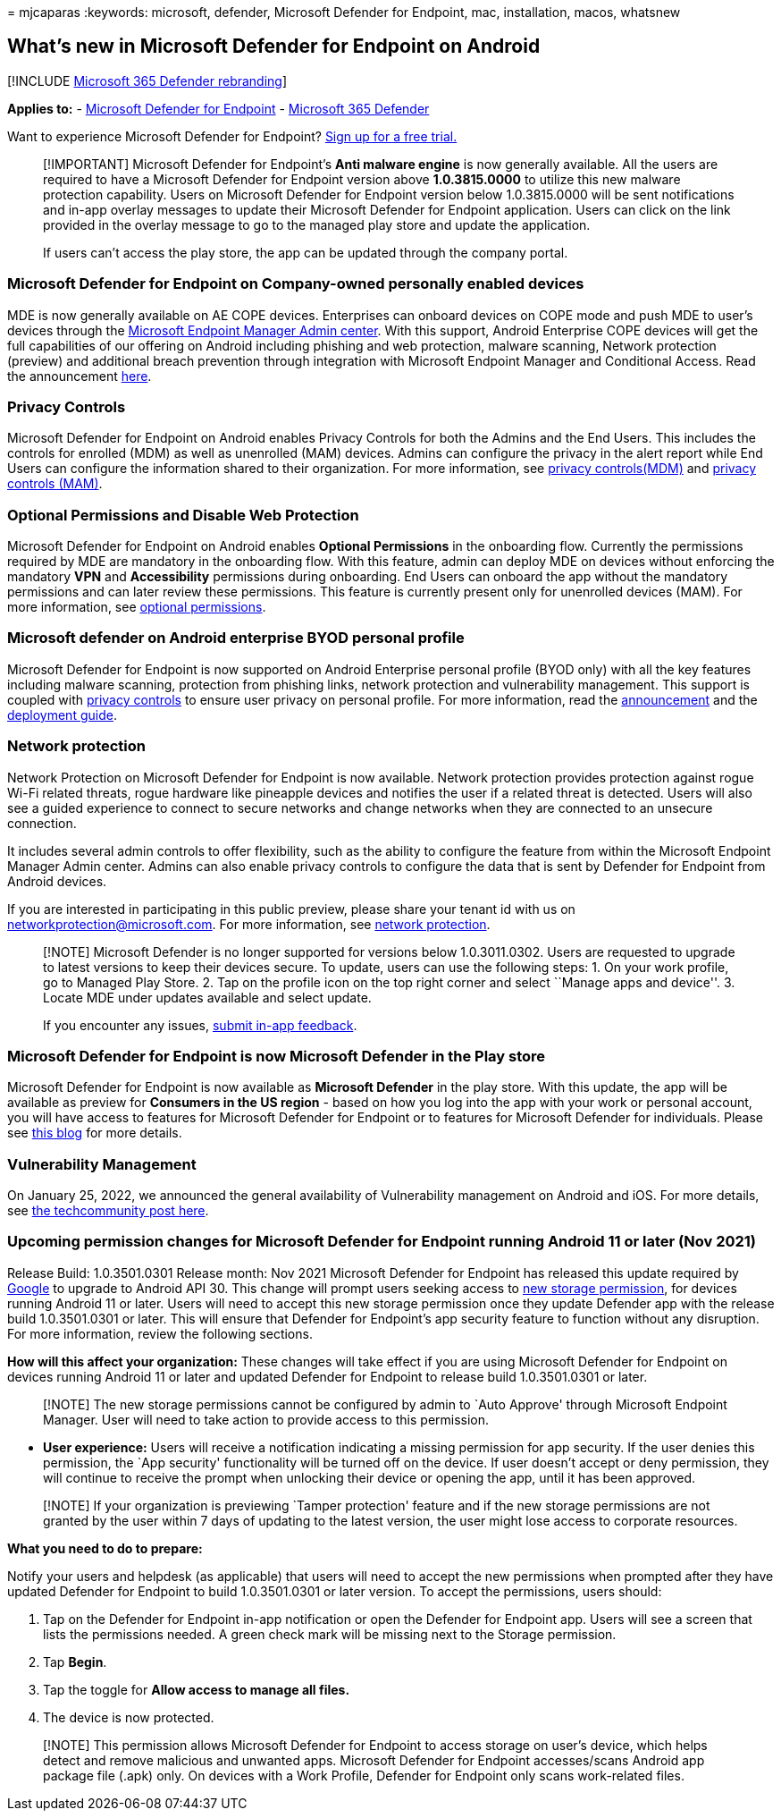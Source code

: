 = 
mjcaparas
:keywords: microsoft, defender, Microsoft Defender for Endpoint, mac,
installation, macos, whatsnew

== What’s new in Microsoft Defender for Endpoint on Android

{empty}[!INCLUDE link:../../includes/microsoft-defender.md[Microsoft 365
Defender rebranding]]

*Applies to:* -
https://go.microsoft.com/fwlink/p/?linkid=2154037[Microsoft Defender for
Endpoint] - https://go.microsoft.com/fwlink/?linkid=2118804[Microsoft
365 Defender]

Want to experience Microsoft Defender for Endpoint?
https://signup.microsoft.com/create-account/signup?products=7f379fee-c4f9-4278-b0a1-e4c8c2fcdf7e&ru=https://aka.ms/MDEp2OpenTrial?ocid=docs-wdatp-exposedapis-abovefoldlink[Sign
up for a free trial.]

____
[!IMPORTANT] Microsoft Defender for Endpoint’s *Anti malware engine* is
now generally available. All the users are required to have a Microsoft
Defender for Endpoint version above *1.0.3815.0000* to utilize this new
malware protection capability. Users on Microsoft Defender for Endpoint
version below 1.0.3815.0000 will be sent notifications and in-app
overlay messages to update their Microsoft Defender for Endpoint
application. Users can click on the link provided in the overlay message
to go to the managed play store and update the application.

If users can’t access the play store, the app can be updated through the
company portal.
____

=== Microsoft Defender for Endpoint on Company-owned personally enabled devices

MDE is now generally available on AE COPE devices. Enterprises can
onboard devices on COPE mode and push MDE to user’s devices through the
https://endpoint.microsoft.com[Microsoft Endpoint Manager Admin center].
With this support, Android Enterprise COPE devices will get the full
capabilities of our offering on Android including phishing and web
protection, malware scanning, Network protection (preview) and
additional breach prevention through integration with Microsoft Endpoint
Manager and Conditional Access. Read the announcement
https://techcommunity.microsoft.com/t5/microsoft-defender-for-endpoint/microsoft-defender-for-endpoint-is-now-available-on-android/ba-p/3626100[here].

=== Privacy Controls

Microsoft Defender for Endpoint on Android enables Privacy Controls for
both the Admins and the End Users. This includes the controls for
enrolled (MDM) as well as unenrolled (MAM) devices. Admins can configure
the privacy in the alert report while End Users can configure the
information shared to their organization. For more information, see
link:/microsoft-365/security/defender-endpoint/android-configure#privacy-controls[privacy
controls(MDM)] and
link:/microsoft-365/security/defender-endpoint/android-configure-mam#configure-privacy-controls[privacy
controls (MAM)].

=== Optional Permissions and Disable Web Protection

Microsoft Defender for Endpoint on Android enables *Optional
Permissions* in the onboarding flow. Currently the permissions required
by MDE are mandatory in the onboarding flow. With this feature, admin
can deploy MDE on devices without enforcing the mandatory *VPN* and
*Accessibility* permissions during onboarding. End Users can onboard the
app without the mandatory permissions and can later review these
permissions. This feature is currently present only for unenrolled
devices (MAM). For more information, see
link:/microsoft-365/security/defender-endpoint/android-configure-mam#optional-permissions[optional
permissions].

=== Microsoft defender on Android enterprise BYOD personal profile

Microsoft Defender for Endpoint is now supported on Android Enterprise
personal profile (BYOD only) with all the key features including malware
scanning, protection from phishing links, network protection and
vulnerability management. This support is coupled with
link:/microsoft-365/security/defender-endpoint/android-configure#privacy-controls[privacy
controls] to ensure user privacy on personal profile. For more
information, read the
https://techcommunity.microsoft.com/t5/microsoft-defender-for-endpoint/announcing-the-public-preview-of-defender-for-endpoint-personal/ba-p/3370979[announcement]
and the
link:/microsoft-365/security/defender-endpoint/android-intune#set-up-microsoft-defender-in-personal-profile-on-android-enterprise-in-byod-mode[deployment
guide].

=== Network protection

Network Protection on Microsoft Defender for Endpoint is now available.
Network protection provides protection against rogue Wi-Fi related
threats, rogue hardware like pineapple devices and notifies the user if
a related threat is detected. Users will also see a guided experience to
connect to secure networks and change networks when they are connected
to an unsecure connection.

It includes several admin controls to offer flexibility, such as the
ability to configure the feature from within the Microsoft Endpoint
Manager Admin center. Admins can also enable privacy controls to
configure the data that is sent by Defender for Endpoint from Android
devices.

If you are interested in participating in this public preview, please
share your tenant id with us on networkprotection@microsoft.com. For
more information, see
link:/microsoft-365/security/defender-endpoint/android-configure[network
protection].

____
[!NOTE] Microsoft Defender is no longer supported for versions below
1.0.3011.0302. Users are requested to upgrade to latest versions to keep
their devices secure. To update, users can use the following steps: 1.
On your work profile, go to Managed Play Store. 2. Tap on the profile
icon on the top right corner and select ``Manage apps and device''. 3.
Locate MDE under updates available and select update.

If you encounter any issues,
link:/security/defender-endpoint/android-support-signin#send-in-app-feedback[submit
in-app feedback].
____

=== Microsoft Defender for Endpoint is now Microsoft Defender in the Play store

Microsoft Defender for Endpoint is now available as *Microsoft Defender*
in the play store. With this update, the app will be available as
preview for *Consumers in the US region* - based on how you log into the
app with your work or personal account, you will have access to features
for Microsoft Defender for Endpoint or to features for Microsoft
Defender for individuals. Please see
https://www.microsoft.com/microsoft-365/microsoft-defender-for-individuals[this
blog] for more details.

=== Vulnerability Management

On January 25, 2022, we announced the general availability of
Vulnerability management on Android and iOS. For more details, see
https://techcommunity.microsoft.com/t5/microsoft-defender-for-endpoint/announcing-general-availability-of-vulnerability-management/ba-p/3071663[the
techcommunity post here].

=== Upcoming permission changes for Microsoft Defender for Endpoint running Android 11 or later (Nov 2021)

Release Build: 1.0.3501.0301 Release month: Nov 2021 Microsoft Defender
for Endpoint has released this update required by
https://developer.android.com/distribute/play-policies#APILevel30[Google]
to upgrade to Android API 30. This change will prompt users seeking
access to
https://developer.android.com/training/data-storage/manage-all-files#all-files-access-google-play[new
storage permission], for devices running Android 11 or later. Users will
need to accept this new storage permission once they update Defender app
with the release build 1.0.3501.0301 or later. This will ensure that
Defender for Endpoint’s app security feature to function without any
disruption. For more information, review the following sections.

*How will this affect your organization:* These changes will take effect
if you are using Microsoft Defender for Endpoint on devices running
Android 11 or later and updated Defender for Endpoint to release build
1.0.3501.0301 or later.

____
[!NOTE] The new storage permissions cannot be configured by admin to
`Auto Approve' through Microsoft Endpoint Manager. User will need to
take action to provide access to this permission.
____

* *User experience:* Users will receive a notification indicating a
missing permission for app security. If the user denies this permission,
the `App security' functionality will be turned off on the device. If
user doesn’t accept or deny permission, they will continue to receive
the prompt when unlocking their device or opening the app, until it has
been approved.

____
[!NOTE] If your organization is previewing `Tamper protection' feature
and if the new storage permissions are not granted by the user within 7
days of updating to the latest version, the user might lose access to
corporate resources.
____

*What you need to do to prepare:*

Notify your users and helpdesk (as applicable) that users will need to
accept the new permissions when prompted after they have updated
Defender for Endpoint to build 1.0.3501.0301 or later version. To accept
the permissions, users should:

[arabic]
. Tap on the Defender for Endpoint in-app notification or open the
Defender for Endpoint app. Users will see a screen that lists the
permissions needed. A green check mark will be missing next to the
Storage permission.
. Tap *Begin*.
. Tap the toggle for *Allow access to manage all files.*
. The device is now protected.

____
[!NOTE] This permission allows Microsoft Defender for Endpoint to access
storage on user’s device, which helps detect and remove malicious and
unwanted apps. Microsoft Defender for Endpoint accesses/scans Android
app package file (.apk) only. On devices with a Work Profile, Defender
for Endpoint only scans work-related files.
____
